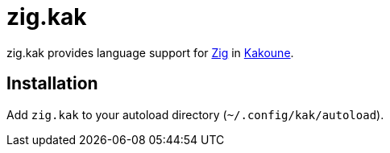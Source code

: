= zig.kak

zig.kak provides language support for https://ziglang.org/[Zig] in
http://kakoune.org/[Kakoune].

== Installation

Add `zig.kak` to your autoload directory (`~/.config/kak/autoload`).
